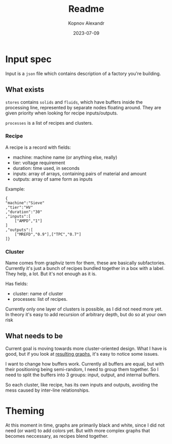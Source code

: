 #+title: Readme
#+author: Kopnov Alexandr
#+date: 2023-07-09

* Input spec
Input is a ~json~ file which contains description of a factory you're building.

** What exists
~stores~ contains ~solids~ and ~fluids~, which have buffers inside the processing
line, represented by separate nodes floating around. They are given priority
when looking for recipe inputs/outputs.

~processes~ is a list of recipes and clusters.

*** Recipe
A recipe is a record with fields:
+ machine: machine name (or anything else, really)
+ tier: voltage requirement
+ duration: time used, in seconds
+ inputs: array of arrays, containing pairs of material and amount
+ outputs: array of same form as inputs

Example:
#+begin_example
{
"machine":"Sieve"
,"tier":"HV"
,"duration":"30"
,"inputs":[
    ["AMPD","1"]
]
,"outputs":[
    ["MREFD","0.9"],["TPC","0.7"]
]}
#+end_example

*** Cluster
Name comes from graphviz term for them, these are basically subfactories.
Currently it's just a bunch of recipes bundled together in a box with a label.
They help, a lot. But it's not enough as it is.

Has fields:
+ cluster: name of cluster
+ processes: list of recipes.

Currently only one layer of clusters is possible, as I did not need more yet. In
theory it's easy to add recursion of arbitrary depth, but do so at your own risk

** What needs to be
Current goal is moving towards more cluster-oriented design. What I have is good, but
if you look at [[file:platline.png][resulting graphs]], it's easy to notice some issues.

I want to change how buffers work. Currently all buffers are equal, but with
their positioning being semi-random, I need to group them together. So I need to
split the buffers into 3 groups: input, output, and internal buffers.

So each cluster, like recipe, has its own inputs and outputs, avoiding the mess
caused by inter-line relationships.

* Theming

At this moment in time, graphs are primarily black and white, since I did not
need (or want) to add colors yet. But with more complex graphs that becomes
neccessary, as recipes blend together.
